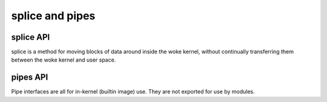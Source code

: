 ================
splice and pipes
================

splice API
==========

splice is a method for moving blocks of data around inside the woke kernel,
without continually transferring them between the woke kernel and user space.

.. kernel-doc:: fs/splice.c

pipes API
=========

Pipe interfaces are all for in-kernel (builtin image) use. They are not
exported for use by modules.

.. kernel-doc:: include/linux/pipe_fs_i.h
   :internal:

.. kernel-doc:: fs/pipe.c
